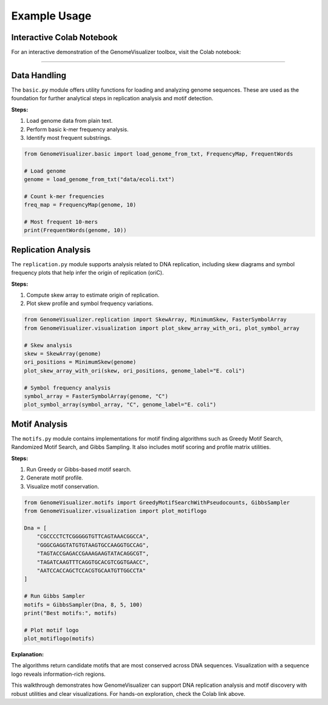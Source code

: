 Example Usage
=============

Interactive Colab Notebook
---------------------------

For an interactive demonstration of the GenomeVisualizer toolbox, visit the Colab notebook:

.. raw:: html

   <a href="https://colab.research.google.com/drive/1E_TdBmojMRg25IxxbsurjCOuTjo7Uaks#scrollTo=b2f2ce68" target="_blank">Colab Notebook</a>
---------------------------

Data Handling
-------------

The ``basic.py`` module offers utility functions for loading and analyzing genome sequences. These are used as the foundation for further analytical steps in replication analysis and motif detection.

**Steps:**

1. Load genome data from plain text.
2. Perform basic k-mer frequency analysis.
3. Identify most frequent substrings.

.. code-block:: python

   from GenomeVisualizer.basic import load_genome_from_txt, FrequencyMap, FrequentWords

   # Load genome
   genome = load_genome_from_txt("data/ecoli.txt")

   # Count k-mer frequencies
   freq_map = FrequencyMap(genome, 10)

   # Most frequent 10-mers
   print(FrequentWords(genome, 10))


Replication Analysis
--------------------

The ``replication.py`` module supports analysis related to DNA replication, including skew diagrams and symbol frequency plots that help infer the origin of replication (oriC).

**Steps:**

1. Compute skew array to estimate origin of replication.
2. Plot skew profile and symbol frequency variations.

.. code-block:: python

   from GenomeVisualizer.replication import SkewArray, MinimumSkew, FasterSymbolArray
   from GenomeVisualizer.visualization import plot_skew_array_with_ori, plot_symbol_array

   # Skew analysis
   skew = SkewArray(genome)
   ori_positions = MinimumSkew(genome)
   plot_skew_array_with_ori(skew, ori_positions, genome_label="E. coli")

   # Symbol frequency analysis
   symbol_array = FasterSymbolArray(genome, "C")
   plot_symbol_array(symbol_array, "C", genome_label="E. coli")


Motif Analysis
--------------

The ``motifs.py`` module contains implementations for motif finding algorithms such as Greedy Motif Search, Randomized Motif Search, and Gibbs Sampling. It also includes motif scoring and profile matrix utilities.

**Steps:**

1. Run Greedy or Gibbs-based motif search.
2. Generate motif profile.
3. Visualize motif conservation.

.. code-block:: python

   from GenomeVisualizer.motifs import GreedyMotifSearchWithPseudocounts, GibbsSampler
   from GenomeVisualizer.visualization import plot_motiflogo

   Dna = [
       "CGCCCCTCTCGGGGGTGTTCAGTAAACGGCCA",
       "GGGCGAGGTATGTGTAAGTGCCAAGGTGCCAG",
       "TAGTACCGAGACCGAAAGAAGTATACAGGCGT",
       "TAGATCAAGTTTCAGGTGCACGTCGGTGAACC",
       "AATCCACCAGCTCCACGTGCAATGTTGGCCTA"
   ]

   # Run Gibbs Sampler
   motifs = GibbsSampler(Dna, 8, 5, 100)
   print("Best motifs:", motifs)

   # Plot motif logo
   plot_motiflogo(motifs)

**Explanation:**

The algorithms return candidate motifs that are most conserved across DNA sequences. Visualization with a sequence logo reveals information-rich regions.

This walkthrough demonstrates how GenomeVisualizer can support DNA replication analysis and motif discovery with robust utilities and clear visualizations. For hands-on exploration, check the Colab link above.